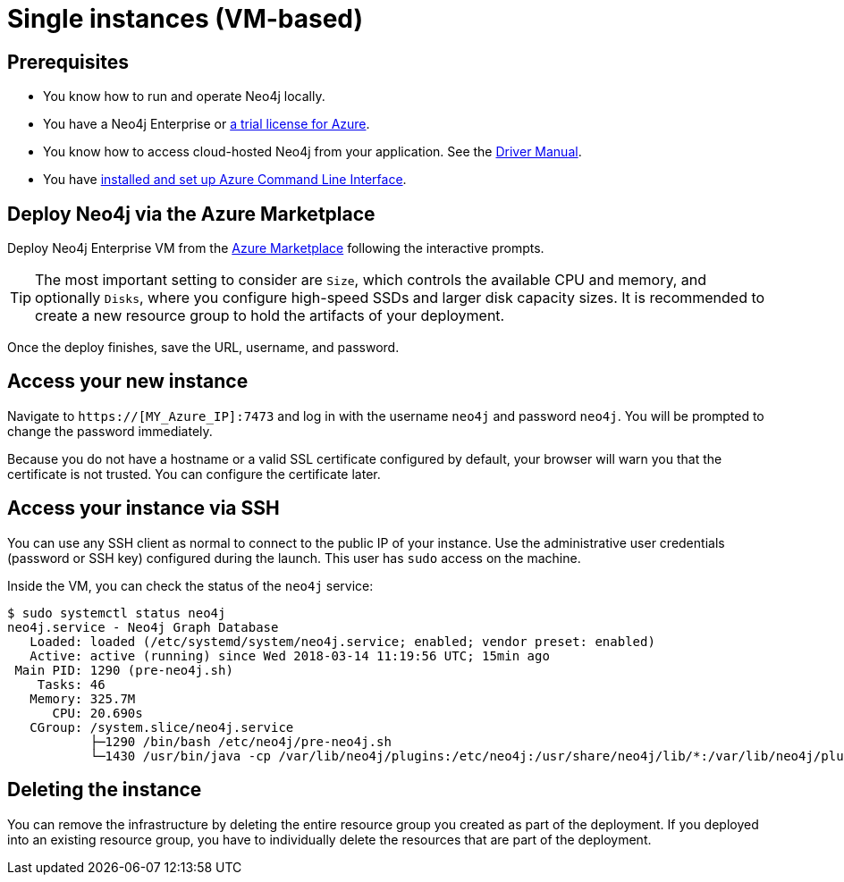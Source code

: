 [[single-instance-azure]]
= Single instances (VM-based)
:description: This chapter describes how to launch a single instance from an image on Azure. 


== Prerequisites

* You know how to run and operate Neo4j locally.
* You have a Neo4j Enterprise or https://neo4j.com/lp/enterprise-cloud/?utm_content=azure-marketplace[a trial license for Azure^].
* You know how to access cloud-hosted Neo4j from your application. See the https://neo4j.com/docs/driver-manual/4.0/[Driver Manual^].
* You have https://docs.microsoft.com/en-us/cli/azure/install-azure-cli?view=azure-cli-latest[installed and set up Azure Command Line Interface^].


== Deploy Neo4j via the Azure Marketplace

Deploy Neo4j Enterprise VM from the https://azuremarketplace.microsoft.com/en-us/marketplace/apps/neo4j.neo4j-ee?tab=Overview[Azure Marketplace^] following the interactive prompts.

[TIP]
The most important setting to consider are `Size`, which controls the available CPU and memory, and optionally `Disks`, where you configure high-speed SSDs and larger disk capacity sizes.
It is recommended to create a new resource group to hold the artifacts of your deployment.

Once the deploy finishes, save the URL, username, and password.


== Access your new instance

Navigate to `https://[MY_Azure_IP]:7473` and log in with the username `neo4j` and password `neo4j`.
You will be prompted to change the password immediately.

Because you do not have a hostname or a valid SSL certificate configured by default, your browser will warn you that the certificate is not trusted.
You can configure the certificate later.


== Access your instance via SSH

You can use any SSH client as normal to connect to the public IP of your instance.
Use the administrative user credentials (password or SSH key) configured during the launch.
This user has `sudo` access on the machine.

Inside the VM, you can check the status of the `neo4j` service:

[source, shell]
--
$ sudo systemctl status neo4j
neo4j.service - Neo4j Graph Database
   Loaded: loaded (/etc/systemd/system/neo4j.service; enabled; vendor preset: enabled)
   Active: active (running) since Wed 2018-03-14 11:19:56 UTC; 15min ago
 Main PID: 1290 (pre-neo4j.sh)
    Tasks: 46
   Memory: 325.7M
      CPU: 20.690s
   CGroup: /system.slice/neo4j.service
           ├─1290 /bin/bash /etc/neo4j/pre-neo4j.sh
           └─1430 /usr/bin/java -cp /var/lib/neo4j/plugins:/etc/neo4j:/usr/share/neo4j/lib/*:/var/lib/neo4j/plugins/* -server -XX:+UseG1GC
--

== Deleting the instance

You can remove the infrastructure by deleting the entire resource group you created as part of the deployment.
If you deployed into an existing resource group, you have to individually delete the resources that are part of the deployment.
